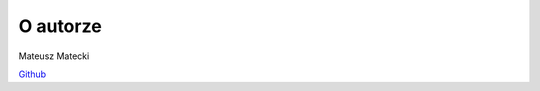 =================
O autorze
=================

Mateusz Matecki

`Github <https://github.com/onhq11/zse-4tpmm-rtd>`_